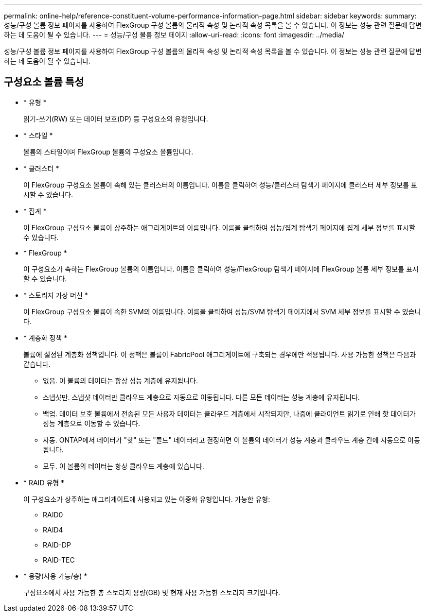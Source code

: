 ---
permalink: online-help/reference-constituent-volume-performance-information-page.html 
sidebar: sidebar 
keywords:  
summary: 성능/구성 볼륨 정보 페이지를 사용하여 FlexGroup 구성 볼륨의 물리적 속성 및 논리적 속성 목록을 볼 수 있습니다. 이 정보는 성능 관련 질문에 답변하는 데 도움이 될 수 있습니다. 
---
= 성능/구성 볼륨 정보 페이지
:allow-uri-read: 
:icons: font
:imagesdir: ../media/


[role="lead"]
성능/구성 볼륨 정보 페이지를 사용하여 FlexGroup 구성 볼륨의 물리적 속성 및 논리적 속성 목록을 볼 수 있습니다. 이 정보는 성능 관련 질문에 답변하는 데 도움이 될 수 있습니다.



== 구성요소 볼륨 특성

* * 유형 *
+
읽기-쓰기(RW) 또는 데이터 보호(DP) 등 구성요소의 유형입니다.

* * 스타일 *
+
볼륨의 스타일이며 FlexGroup 볼륨의 구성요소 볼륨입니다.

* * 클러스터 *
+
이 FlexGroup 구성요소 볼륨이 속해 있는 클러스터의 이름입니다. 이름을 클릭하여 성능/클러스터 탐색기 페이지에 클러스터 세부 정보를 표시할 수 있습니다.

* * 집계 *
+
이 FlexGroup 구성요소 볼륨이 상주하는 애그리게이트의 이름입니다. 이름을 클릭하여 성능/집계 탐색기 페이지에 집계 세부 정보를 표시할 수 있습니다.

* * FlexGroup *
+
이 구성요소가 속하는 FlexGroup 볼륨의 이름입니다. 이름을 클릭하여 성능/FlexGroup 탐색기 페이지에 FlexGroup 볼륨 세부 정보를 표시할 수 있습니다.

* * 스토리지 가상 머신 *
+
이 FlexGroup 구성요소 볼륨이 속한 SVM의 이름입니다. 이름을 클릭하여 성능/SVM 탐색기 페이지에서 SVM 세부 정보를 표시할 수 있습니다.

* * 계층화 정책 *
+
볼륨에 설정된 계층화 정책입니다. 이 정책은 볼륨이 FabricPool 애그리게이트에 구축되는 경우에만 적용됩니다. 사용 가능한 정책은 다음과 같습니다.

+
** 없음. 이 볼륨의 데이터는 항상 성능 계층에 유지됩니다.
** 스냅샷만. 스냅샷 데이터만 클라우드 계층으로 자동으로 이동됩니다. 다른 모든 데이터는 성능 계층에 유지됩니다.
** 백업. 데이터 보호 볼륨에서 전송된 모든 사용자 데이터는 클라우드 계층에서 시작되지만, 나중에 클라이언트 읽기로 인해 핫 데이터가 성능 계층으로 이동할 수 있습니다.
** 자동. ONTAP에서 데이터가 "핫" 또는 "콜드" 데이터라고 결정하면 이 볼륨의 데이터가 성능 계층과 클라우드 계층 간에 자동으로 이동됩니다.
** 모두. 이 볼륨의 데이터는 항상 클라우드 계층에 있습니다.


* * RAID 유형 *
+
이 구성요소가 상주하는 애그리게이트에 사용되고 있는 이중화 유형입니다. 가능한 유형:

+
** RAID0
** RAID4
** RAID-DP
** RAID-TEC


* * 용량(사용 가능/총) *
+
구성요소에서 사용 가능한 총 스토리지 용량(GB) 및 현재 사용 가능한 스토리지 크기입니다.


